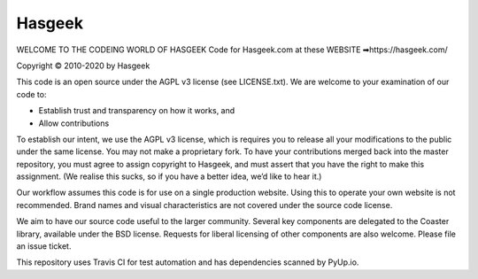 Hasgeek
=======
WELCOME TO THE CODEING WORLD OF HASGEEK
Code for Hasgeek.com at these WEBSITE ➡https://hasgeek.com/

Copyright © 2010-2020 by Hasgeek

This code is an open source under the AGPL v3 license (see LICENSE.txt). We are welcome to your examination of our code to:

* Establish trust and transparency on how it works, and
* Allow contributions

To establish our intent, we use the AGPL v3 license, which is requires you to release all your modifications to the public under the same license. You may not make a proprietary fork. To have your contributions merged back into the master repository, you must agree to assign copyright to Hasgeek, and must assert that you have the right to make this assignment. (We realise this sucks, so if you have a better idea, we’d like to hear it.)

Our workflow assumes this code is for use on a single production website. Using this to operate your own website is not recommended. Brand names and visual characteristics are not covered under the source code license.

We aim to have our source code useful to the larger community. Several key components are delegated to the Coaster library, available under the BSD license. Requests for liberal licensing of other components are also welcome. Please file an issue ticket.

This repository uses Travis CI for test automation and has dependencies scanned by PyUp.io.

